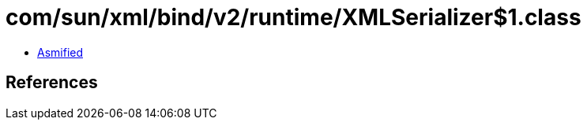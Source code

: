 = com/sun/xml/bind/v2/runtime/XMLSerializer$1.class

 - link:XMLSerializer$1-asmified.java[Asmified]

== References

